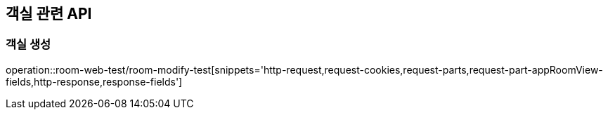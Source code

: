 == 객실 관련 API

=== 객실 생성

operation::room-web-test/room-modify-test[snippets='http-request,request-cookies,request-parts,request-part-appRoomView-fields,http-response,response-fields']

